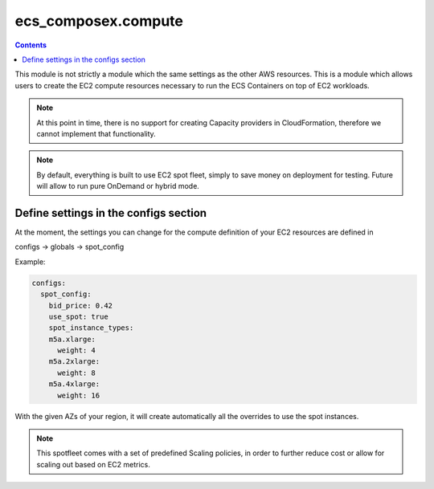 ﻿ecs_composex.compute
====================

.. contents::

This module is not strictly a module which the same settings as the other AWS resources. This is a module which allows
users to create the EC2 compute resources necessary to run the ECS Containers on top of EC2 workloads.

.. note::

    At this point in time, there is no support for creating Capacity providers in CloudFormation, therefore we cannot
    implement that functionality.

.. note::

    By default, everything is built to use EC2 spot fleet, simply to save money on deployment for testing.
    Future will allow to run pure OnDemand or hybrid mode.

Define settings in the configs section
---------------------------------------

At the moment, the settings you can change for the compute definition of your EC2 resources are defined in

configs -> globals -> spot_config

Example:

.. code-block:: yaml

    configs:
      spot_config:
        bid_price: 0.42
        use_spot: true
        spot_instance_types:
        m5a.xlarge:
          weight: 4
        m5a.2xlarge:
          weight: 8
        m5a.4xlarge:
          weight: 16

With the given AZs of your region, it will create automatically all the overrides to use the spot instances.

.. note::

    This spotfleet comes with a set of predefined Scaling policies, in order to further reduce cost or allow for
    scaling out based on EC2 metrics.

